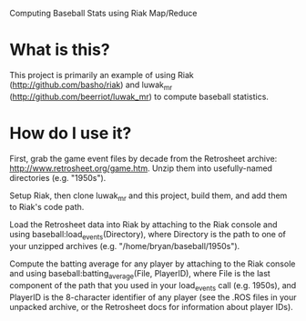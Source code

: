Computing Baseball Stats using Riak Map/Reduce

* What is this?

This project is primarily an example of using Riak
(http://github.com/basho/riak) and luwak_mr
(http://github.com/beerriot/luwak_mr) to compute baseball statistics.

* How do I use it?

First, grab the game event files by decade from the Retrosheet
archive: http://www.retrosheet.org/game.htm.  Unzip them into
usefully-named directories (e.g. "1950s").

Setup Riak, then clone luwak_mr and this project, build them, and add
them to Riak's code path.

Load the Retrosheet data into Riak by attaching to the Riak console
and using baseball:load_events(Directory), where Directory is the path
to one of your unzipped archives (e.g. "/home/bryan/baseball/1950s").

Compute the batting average for any player by attaching to the Riak
console and using baseball:batting_average(File, PlayerID), where File
is the last component of the path that you used in your load_events
call (e.g. 1950s), and PlayerID is the 8-character identifier of any
player (see the .ROS files in your unpacked archive, or the Retrosheet
docs for information about player IDs).
